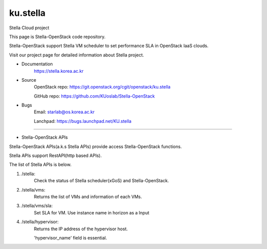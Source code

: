 ===============================
ku.stella
===============================

Stella Cloud project

This page is Stella-OpenStack code repository.

Stella-OpenStack support Stella VM scheduler to set performance SLA in OpenStack IaaS clouds. 

Visit our project page for detailed information about Stella project.

* Documentation
        https://stella.korea.ac.kr
* Source
        OpenStack repo: https://git.openstack.org/cgit/openstack/ku.stella

        GitHub repo: https://github.com/KUoslab/Stella-OpenStack
* Bugs
        Email: starlab@os.korea.ac.kr

        Lanchpad: https://bugs.launchpad.net/KU.stella


--------

* Stella-OpenStack APIs

Stella-OpenStack APIs(a.k.s Stella APIs) provide access Stella-OpenStack functions.

Stella APIs support RestAPI(http based APIs).

The list of Stella APIs is below. 

1. /stella: 
        Check the status of Stella scheduler(xGoS) and Stella-OpenStack.
2. /stella/vms: 
        Returns the list of VMs and information of each VMs.
3. /stella/vms/sla:
        Set SLA for VM. Use instance name in horizon as a Input
4. /stella/hypervisor:
        Returns the IP address of the hypervisor host.
        
        'hypervisor_name' field is essential.

